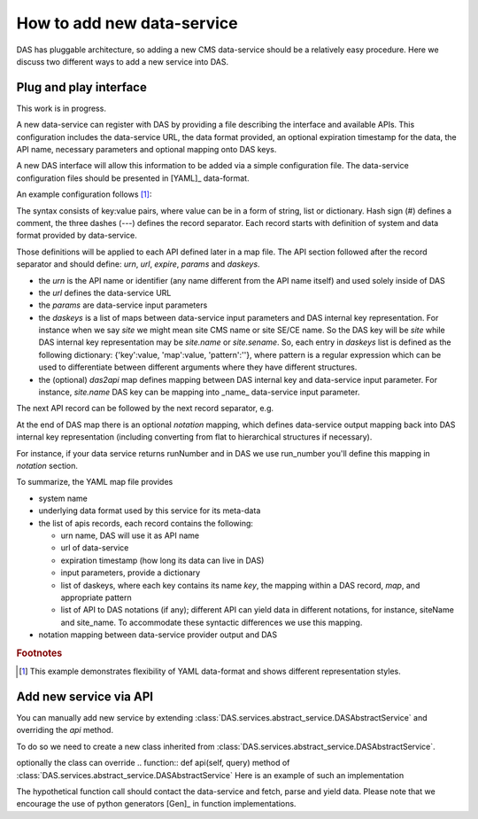 How to add new data-service
===========================
DAS has pluggable architecture, so adding a new CMS data-service
should be a relatively easy procedure. Here we discuss two different ways
to add a new service into DAS. 

Plug and play interface
-----------------------
This work is in progress. 

A new data-service can register with DAS by providing a file describing
the interface and available APIs. This configuration includes the data-service URL,
the data format provided, an optional expiration timestamp for
the data, the API name, necessary parameters and optional mapping onto
DAS keys.

A new DAS interface will allow this information to be added
via a simple configuration file. The data-service configuration
files should be presented in [YAML]_ data-format. 

An example configuration follows [#f1]_:

.. doctest::

    # SiteDB API mapping to DAS
    system : sitedb
    format : JSON

    # API record
    ---
    # URI description
    urn : CMSNametoAdmins
    url : "https://a.b.com/sitedb/api"
    params : {'name':''}
    expire : 3600 # optional DAS uses internal default value

    # DAS keys mapping defines mapping between query names, e.g. run,
    # and its actual representation in DAS record, e.g. run.number
    daskeys : [
        {'key':'site', 'map':'site.name', 'pattern':''},
        {'key':'admin', 'map':'email', 'pattern':''}
    ]

    # DAS search keys to API input parameter mapping
    das2api : [
            {'das_key':'site', 'api_param':'se', 'pattern':""}
    ]
    ---
    # next API
    ---
    # APIs notation mapping maps data-service output into
    # DAS syntax, e.g
    # {'site_name':'abc'} ==> {'site':{'name':'abc'}}
    notation : [
            {'notation':'site_name', 'map': 'site.name', 'api': ''}
    ]

The syntax consists of key:value pairs, where value can be in a 
form of string, list or dictionary. Hash sign (#) defines a 
comment, the three dashes (---) defines the record separator. 
Each record starts with definition of system and data format 
provided by data-service. 

.. doctest::

   # comment
   system: my_system_name
   format: XML

Those definitions will be applied to each API defined later in 
a map file. 
The API section followed after the record separator and should define: 
*urn*, *url*, *expire*, *params* and *daskeys*. 

.. doctest::

   # API section
   ---
   urn: api_alias
   url: "http://a.b.com/method"
   expire: 3600 # in seconds
   params: {} # dictionary of data-service input parameters
   daskeys: [{}, {}] # list of dictionaries for DAS key maps

- the *urn* is the API name or identifier (any name different from the 
  API name itself) and used solely inside of DAS
- the *url* defines the data-service URL
- the *params* are data-service input parameters
- the *daskeys* is a list of maps between data-service input parameters 
  and DAS internal key representation. For instance when we 
  say *site* we might mean site CMS name or site SE/CE name. 
  So the DAS key will be *site* while DAS internal key 
  representation may be *site.name* or *site.sename*. So, each entry in
  *daskeys* list is defined as the following dictionary:
  {'key':value, 'map':value, 'pattern':''}, where pattern is a
  regular expression which can be used to differentiate between different
  arguments where they have different structures. 
- the (optional) *das2api* map defines mapping between DAS internal 
  key and data-service input parameter. For instance, *site.name* 
  DAS key can be mapping into _name_ data-service input parameter. 

The next API record can be followed by the next record separator, e.g.

.. doctest::

   ---
   # API record 1
   urn: api_alias1
   url: "http://a.b.com/method1"
   expire: 3600 # in seconds
   params: {} # dictionary of data-service input parameters
   daskeys: [{}, {}] # list of dictionaries for DAS key maps
   ---
   # API record 2
   urn: api_alias2
   url: "http://a.b.com/method2"
   expire: 1800 # in seconds
   params: {} # dictionary of data-service input parameters
   daskeys: [{}, {}] # list of dictionaries for DAS key maps

At the end of DAS map there is an optional *notation* mapping, 
which defines data-service output mapping back into DAS internal 
key representation (including converting from flat to hierarchical
structures if necessary).

.. doctest::

   ---
   # APIs notation mapping maps data-service output into
   # DAS syntax, e.g
   # {'site_name':'abc'} ==> {'site':{'name':'abc'}}
   notation : [
           {'notation':'site_name', 'map': 'site.name', 'api': ''}
   ]

For instance, if your data service returns 
runNumber and in DAS we use run_number you'll define this mapping 
in *notation* section.

To summarize, the YAML map file provides

- system name
- underlying data format used by this service for its meta-data
- the list of apis records, each record contains the following:

  - urn name, DAS will use it as API name
  - url of data-service
  - expiration timestamp (how long its data can live in DAS)
  - input parameters, provide a dictionary
  - list of daskeys, where each key contains its name *key*, the
    mapping within a DAS record, *map*, and appropriate pattern
  - list of API to DAS notations (if any); different API can yield
    data in different notations, for instance, siteName and site_name.
    To accommodate these syntactic differences we use this mapping.

- notation mapping between data-service provider output and DAS

.. rubric:: Footnotes

.. [#f1] This example demonstrates flexibility of YAML data-format 
         and shows different representation styles.

Add new service via API
----------------------- 
You can manually add new service by extending 
:class:`DAS.services.abstract_service.DASAbstractService` and
overriding the *api* method.

To do so we need to create a new class
inherited from :class:`DAS.services.abstract_service.DASAbstractService`.

.. doctest::

    class MyDataService(DASAbstractService):
        """
        Helper class to provide access to MyData service
        """
        def __init__(self, config):
            DASAbstractService.__init__(self, 'mydata', config)
            self.map = self.dasmapping.servicemap(self.name)
            map_validator(self.map)
 
optionally the class can override .. function:: def api(self, query)
method of :class:`DAS.services.abstract_service.DASAbstractService`
Here is an example of such an implementation

.. doctest::

    def api(self, query):
        """My API implementation"""
        api     = self.map.keys()[0] # get API from internal map
        url     = self.map[api]['url']
        expire  = self.map[api]['expire']
        args    = dict(self.map[api]['params']) # get args from internal map
        time0   = time.time()
        dasrows = function(url, args) # get data and convert to DAS records
        ctime   = time.time() - time0
        self.write_to_cache(query, expire, url, api, args, dasrows, ctime)

The hypothetical function call should contact the data-service and fetch,
parse and yield data. Please note that we encourage the use of 
python generators [Gen]_ in function implementations.

